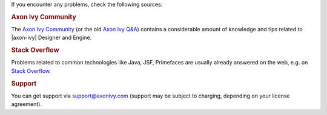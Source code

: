 If you encounter any problems, check the following sources:

.. rubric:: Axon Ivy Community

The `Axon Ivy Community <https://community.axonivy.com/>`_ (or the old 
`Axon Ivy Q&A <https://answers.axonivy.com/>`_) contains a considerable
amount of knowledge and tips related to |axon-ivy| Designer and Engine.

.. rubric:: Stack Overflow

Problems related to common technologies like Java, JSF, Primefaces are usually
already answered on the web, e.g. on `Stack Overflow
<https://stackoverflow.com/>`_.

.. rubric:: Support

You can get support via support@axonivy.com (support may be subject to charging,
depending on your license agreement).
